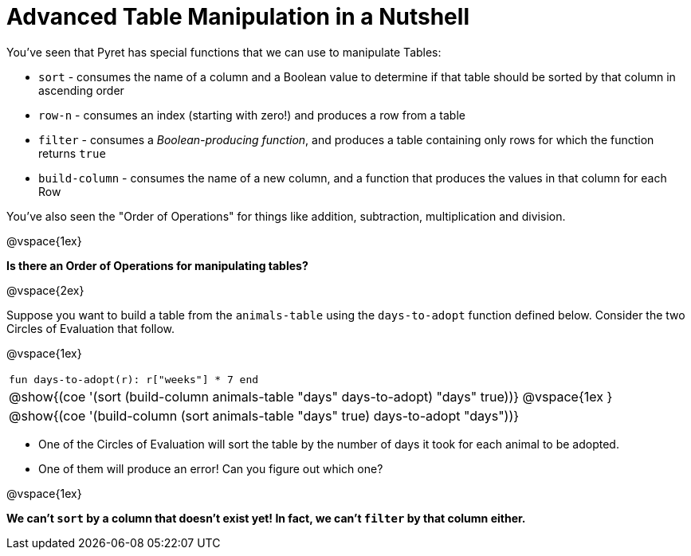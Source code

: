 = Advanced Table Manipulation in a Nutshell

You've seen that Pyret has special functions that we can use to manipulate Tables:

  * `sort` - consumes the name of a column and a Boolean value to determine if that table should be sorted by that column in ascending order
  * `row-n` - consumes an index (starting with zero!) and produces a row from a table
  * `filter` - consumes a _Boolean-producing function_, and produces a table containing only rows for which the function returns `true`
  * `build-column` - consumes the name of a new column, and a function that produces the values in that column for each Row

You've also seen the "Order of Operations" for things like addition, subtraction, multiplication and division.

@vspace{1ex}

*Is there an Order of Operations for manipulating tables?*

@vspace{2ex}

Suppose you want to build a table from the `animals-table` using the `days-to-adopt` function defined below. Consider the two Circles of Evaluation that follow.

@vspace{1ex}

[cols="^1a", stripes="none", frame="none", grid="none"]
|===
|`fun days-to-adopt(r): r["weeks"] * 7 end`
|@show{(coe '(sort (build-column animals-table "days" days-to-adopt) "days" true))}
@vspace{1ex
}
|@show{(coe '(build-column (sort animals-table "days" true) days-to-adopt "days"))}
|===

- One of the Circles of Evaluation will sort the table by the number of days it took for each animal to be adopted.
- One of them will produce an error! Can you figure out which one?

@vspace{1ex}

**We can't `sort` by a column that doesn't exist yet! In fact, we can't `filter` by that column either.**


